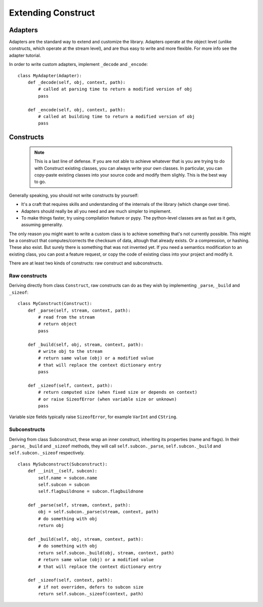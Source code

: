 ===================
Extending Construct
===================


Adapters
========

Adapters are the standard way to extend and customize the library. Adapters operate at the object level (unlike constructs, which operate at the stream level), and are thus easy to write and more flexible. For more info see the adapter tutorial.

In order to write custom adapters, implement ``_decode`` and ``_encode``::

    class MyAdapter(Adapter):
        def _decode(self, obj, context, path):
            # called at parsing time to return a modified version of obj
            pass

        def _encode(self, obj, context, path):
            # called at building time to return a modified version of obj
            pass


Constructs
==========

    .. note:: This is a last line of defense. If you are not able to achieve whatever that is you are trying to do with Construct existing classes, you can always write your own classes. In particular, you can copy-paste existing classes into your source code and modify them slighly. This is the best way to go.

Generally speaking, you should not write constructs by yourself:

* It's a craft that requires skills and understanding of the internals of the library (which change over time).
* Adapters should really be all you need and are much simpler to implement.
* To make things faster, try using compilation feature or pypy. The python-level classes are as fast as it gets, assuming generality.

The only reason you might want to write a custom class is to achieve something that's not currently possible. This might be a construct that computes/corrects the checksum of data, altough that already exists. Or a compression, or hashing. These also exist. But surely there is something that was not invented yet. If you need a semantics modification to an existing class, you can post a feature request, or copy the code of existing class into your project and modify it.

There are at least two kinds of constructs: raw construct and subconstructs.

Raw constructs
---------------------

Deriving directly from class ``Construct``, raw constructs can do as they wish by implementing ``_parse``, ``_build`` and ``_sizeof``::

    class MyConstruct(Construct):
        def _parse(self, stream, context, path):
            # read from the stream
            # return object
            pass
        
        def _build(self, obj, stream, context, path):
            # write obj to the stream
            # return same value (obj) or a modified value
            # that will replace the context dictionary entry
            pass
        
        def _sizeof(self, context, path):
            # return computed size (when fixed size or depends on context)
            # or raise SizeofError (when variable size or unknown)
            pass

Variable size fields typically raise ``SizeofError``, for example ``VarInt`` and ``CString``.


Subconstructs
---------------------

Deriving from class Subconstruct, these wrap an inner construct, inheriting its properties (name and flags). In their ``_parse``, ``_build`` and ``_sizeof`` methods, they will call ``self.subcon._parse``, ``self.subcon._build`` and ``self.subcon._sizeof`` respectively.  ::

    class MySubconstruct(Subconstruct):
        def __init__(self, subcon):
            self.name = subcon.name
            self.subcon = subcon
            self.flagbuildnone = subcon.flagbuildnone

        def _parse(self, stream, context, path):
            obj = self.subcon._parse(stream, context, path)
            # do something with obj
            return obj
        
        def _build(self, obj, stream, context, path):
            # do something with obj
            return self.subcon._build(obj, stream, context, path)
            # return same value (obj) or a modified value
            # that will replace the context dictionary entry

        def _sizeof(self, context, path):
            # if not overriden, defers to subcon size
            return self.subcon._sizeof(context, path)
